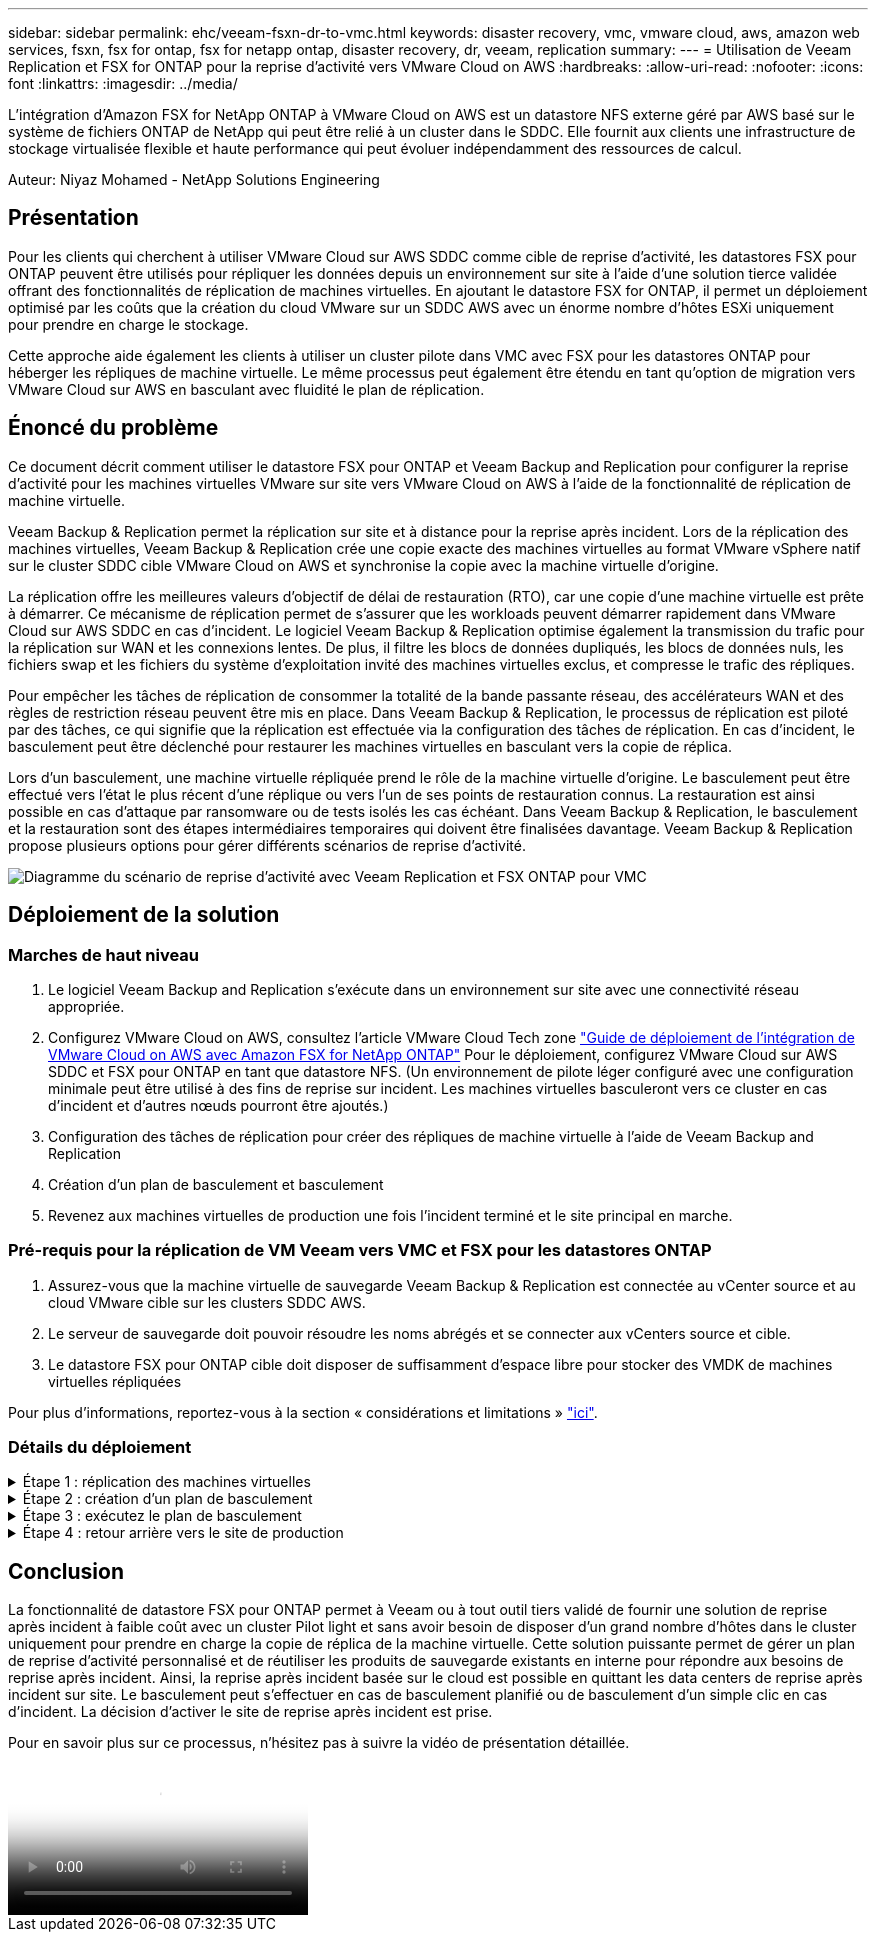 ---
sidebar: sidebar 
permalink: ehc/veeam-fsxn-dr-to-vmc.html 
keywords: disaster recovery, vmc, vmware cloud, aws, amazon web services, fsxn, fsx for ontap, fsx for netapp ontap, disaster recovery, dr, veeam, replication 
summary:  
---
= Utilisation de Veeam Replication et FSX for ONTAP pour la reprise d'activité vers VMware Cloud on AWS
:hardbreaks:
:allow-uri-read: 
:nofooter: 
:icons: font
:linkattrs: 
:imagesdir: ../media/


[role="lead"]
L'intégration d'Amazon FSX for NetApp ONTAP à VMware Cloud on AWS est un datastore NFS externe géré par AWS basé sur le système de fichiers ONTAP de NetApp qui peut être relié à un cluster dans le SDDC. Elle fournit aux clients une infrastructure de stockage virtualisée flexible et haute performance qui peut évoluer indépendamment des ressources de calcul.

Auteur: Niyaz Mohamed - NetApp Solutions Engineering



== Présentation

Pour les clients qui cherchent à utiliser VMware Cloud sur AWS SDDC comme cible de reprise d'activité, les datastores FSX pour ONTAP peuvent être utilisés pour répliquer les données depuis un environnement sur site à l'aide d'une solution tierce validée offrant des fonctionnalités de réplication de machines virtuelles. En ajoutant le datastore FSX for ONTAP, il permet un déploiement optimisé par les coûts que la création du cloud VMware sur un SDDC AWS avec un énorme nombre d'hôtes ESXi uniquement pour prendre en charge le stockage.

Cette approche aide également les clients à utiliser un cluster pilote dans VMC avec FSX pour les datastores ONTAP pour héberger les répliques de machine virtuelle. Le même processus peut également être étendu en tant qu'option de migration vers VMware Cloud sur AWS en basculant avec fluidité le plan de réplication.



== Énoncé du problème

Ce document décrit comment utiliser le datastore FSX pour ONTAP et Veeam Backup and Replication pour configurer la reprise d'activité pour les machines virtuelles VMware sur site vers VMware Cloud on AWS à l'aide de la fonctionnalité de réplication de machine virtuelle.

Veeam Backup & Replication permet la réplication sur site et à distance pour la reprise après incident. Lors de la réplication des machines virtuelles, Veeam Backup & Replication crée une copie exacte des machines virtuelles au format VMware vSphere natif sur le cluster SDDC cible VMware Cloud on AWS et synchronise la copie avec la machine virtuelle d'origine.

La réplication offre les meilleures valeurs d'objectif de délai de restauration (RTO), car une copie d'une machine virtuelle est prête à démarrer.  Ce mécanisme de réplication permet de s'assurer que les workloads peuvent démarrer rapidement dans VMware Cloud sur AWS SDDC en cas d'incident. Le logiciel Veeam Backup & Replication optimise également la transmission du trafic pour la réplication sur WAN et les connexions lentes. De plus, il filtre les blocs de données dupliqués, les blocs de données nuls, les fichiers swap et les fichiers du système d'exploitation invité des machines virtuelles exclus, et compresse le trafic des répliques.

Pour empêcher les tâches de réplication de consommer la totalité de la bande passante réseau, des accélérateurs WAN et des règles de restriction réseau peuvent être mis en place. Dans Veeam Backup & Replication, le processus de réplication est piloté par des tâches, ce qui signifie que la réplication est effectuée via la configuration des tâches de réplication. En cas d'incident, le basculement peut être déclenché pour restaurer les machines virtuelles en basculant vers la copie de réplica.

Lors d'un basculement, une machine virtuelle répliquée prend le rôle de la machine virtuelle d'origine. Le basculement peut être effectué vers l'état le plus récent d'une réplique ou vers l'un de ses points de restauration connus. La restauration est ainsi possible en cas d'attaque par ransomware ou de tests isolés les cas échéant. Dans Veeam Backup & Replication, le basculement et la restauration sont des étapes intermédiaires temporaires qui doivent être finalisées davantage. Veeam Backup & Replication propose plusieurs options pour gérer différents scénarios de reprise d'activité.

image:dr-veeam-fsx-image1.png["Diagramme du scénario de reprise d'activité avec Veeam Replication et FSX ONTAP pour VMC"]



== Déploiement de la solution



=== Marches de haut niveau

. Le logiciel Veeam Backup and Replication s'exécute dans un environnement sur site avec une connectivité réseau appropriée.
. Configurez VMware Cloud on AWS, consultez l'article VMware Cloud Tech zone link:https://vmc.techzone.vmware.com/fsx-guide["Guide de déploiement de l'intégration de VMware Cloud on AWS avec Amazon FSX for NetApp ONTAP"] Pour le déploiement, configurez VMware Cloud sur AWS SDDC et FSX pour ONTAP en tant que datastore NFS. (Un environnement de pilote léger configuré avec une configuration minimale peut être utilisé à des fins de reprise sur incident. Les machines virtuelles basculeront vers ce cluster en cas d'incident et d'autres nœuds pourront être ajoutés.)
. Configuration des tâches de réplication pour créer des répliques de machine virtuelle à l'aide de Veeam Backup and Replication
. Création d'un plan de basculement et basculement
. Revenez aux machines virtuelles de production une fois l'incident terminé et le site principal en marche.




=== Pré-requis pour la réplication de VM Veeam vers VMC et FSX pour les datastores ONTAP

. Assurez-vous que la machine virtuelle de sauvegarde Veeam Backup & Replication est connectée au vCenter source et au cloud VMware cible sur les clusters SDDC AWS.
. Le serveur de sauvegarde doit pouvoir résoudre les noms abrégés et se connecter aux vCenters source et cible.
. Le datastore FSX pour ONTAP cible doit disposer de suffisamment d'espace libre pour stocker des VMDK de machines virtuelles répliquées


Pour plus d'informations, reportez-vous à la section « considérations et limitations » link:https://helpcenter.veeam.com/docs/backup/vsphere/replica_limitations.html?ver=120["ici"].



=== Détails du déploiement

.Étape 1 : réplication des machines virtuelles
[%collapsible]
====
Veeam Backup & Replication exploite les fonctionnalités Snapshot de VMware vSphere et, pendant la réplication, Veeam Backup & Replication demande à VMware vSphere de créer un Snapshot de machine virtuelle. Le snapshot de machine virtuelle est la copie instantanée d'une machine virtuelle, qui comprend des disques virtuels, l'état du système, la configuration, etc. Veeam Backup & Replication utilise le snapshot comme source de données pour la réplication.

Pour répliquer des machines virtuelles, procédez comme suit :

. Ouvrez Veeam Backup & Replication Console.
. Dans la vue d'accueil, sélectionnez Replication Job > Virtual machine > VMware vSphere.
. Spécifiez un nom de travail et cochez la case de contrôle avancé appropriée. Cliquez sur Suivant.
+
** Cochez la case amorçage du réplica si la connectivité entre le site et AWS a une bande passante limitée.
** Cochez la case Remapping réseau (pour les sites VMC AWS avec différents réseaux) si les segments du SDDC VMware Cloud on AWS ne correspondent pas à ceux des réseaux sur site.
** Si le schéma d'adressage IP du site de production sur site diffère du schéma du site VMC AWS, cochez la case Replica re-IP (pour les sites DR avec un schéma d'adressage IP différent).
+
image:dr-veeam-fsx-image2.png["Figure montrant la boîte de dialogue entrée/sortie ou représentant le contenu écrit"]



. Sélectionnez les machines virtuelles qui doivent être répliquées vers le datastore FSX for ONTAP connecté au SDDC VMware Cloud on AWS à l'étape *machines virtuelles*. Les machines virtuelles peuvent être placées sur VSAN pour remplir la capacité de datastore VSAN disponible. Dans un cluster à voyants, la capacité utilisable d'un cluster à 3 nœuds sera limitée. Le reste des données peut être répliqué dans des datastores FSX for ONTAP. Cliquez sur *Ajouter*, puis dans la fenêtre *Ajouter un objet*, sélectionnez les machines virtuelles ou les conteneurs VM nécessaires et cliquez sur *Ajouter*. Cliquez sur *Suivant*.
+
image:dr-veeam-fsx-image3.png["Figure montrant la boîte de dialogue entrée/sortie ou représentant le contenu écrit"]

. Ensuite, sélectionnez la destination en tant que cluster/hôte SDDC pour VMware Cloud sur AWS et le pool de ressources, le dossier VM et le datastore FSX pour ONTAP pour les répliques de VM. Cliquez ensuite sur *Suivant*.
+
image:dr-veeam-fsx-image4.png["Figure montrant la boîte de dialogue entrée/sortie ou représentant le contenu écrit"]

. Dans l'étape suivante, créez le mappage entre le réseau virtuel source et le réseau virtuel de destination, selon vos besoins.
+
image:dr-veeam-fsx-image5.png["Figure montrant la boîte de dialogue entrée/sortie ou représentant le contenu écrit"]

. À l'étape *Job Settings*, spécifiez le référentiel de sauvegarde qui stocke les métadonnées pour les répliques de VM, la stratégie de rétention, etc.
. Mettez à jour les serveurs proxy *Source* et *cible* à l'étape *transfert de données* et laissez la sélection *automatique* (par défaut) et conservez l'option *Direct* sélectionnée, puis cliquez sur *Suivant*.
. À l'étape *Guest Processing*, sélectionnez l'option *Activer le traitement compatible avec les applications* selon les besoins. Cliquez sur *Suivant*.
+
image:dr-veeam-fsx-image6.png["Figure montrant la boîte de dialogue entrée/sortie ou représentant le contenu écrit"]

. Choisissez la planification de réplication pour exécuter la procédure de réplication à exécuter régulièrement.
. À l'étape *Résumé* de l'assistant, passez en revue les détails de la procédure de réplication. Pour démarrer le travail juste après la fermeture de l'assistant, cochez la case *Exécuter le travail lorsque je clique sur Terminer*, sinon ne cochez pas la case. Cliquez ensuite sur *Terminer* pour fermer l'assistant.
+
image:dr-veeam-fsx-image7.png["Figure montrant la boîte de dialogue entrée/sortie ou représentant le contenu écrit"]



Une fois la procédure de réplication lancée, les machines virtuelles dont le suffixe est spécifié sont renseignées sur le cluster/l'hôte VMC SDDC de destination.

image:dr-veeam-fsx-image8.png["Figure montrant la boîte de dialogue entrée/sortie ou représentant le contenu écrit"]

Pour plus d'informations sur la réplication Veeam, reportez-vous à la section link:https://helpcenter.veeam.com/docs/backup/vsphere/replication_process.html?ver=120["Fonctionnement de la réplication"].

====
.Étape 2 : création d'un plan de basculement
[%collapsible]
====
Lorsque la réplication ou l'amorçage initial est terminé, créez le plan de basculement. Le plan de basculement permet d'effectuer automatiquement le basculement des machines virtuelles dépendantes une par une ou en tant que groupe. La planification de basculement est la référence pour l'ordre dans lequel les machines virtuelles sont traitées, y compris les retards de démarrage. Le plan de basculement permet également de s'assurer que les machines virtuelles dépendantes critiques sont déjà en cours d'exécution.

Pour créer le plan, accédez à la nouvelle sous-section intitulée répliques et sélectionnez Plan de basculement. Choisissez les machines virtuelles appropriées. Veeam Backup & Replication recherche les points de restauration les plus proches à ce point dans le temps et les utilise pour démarrer les répliques de machine virtuelle.


NOTE: Le plan de basculement ne peut être ajouté qu'une fois la réplication initiale terminée et les répliques de machine virtuelle à l'état prêt.


NOTE: Le nombre maximum de machines virtuelles pouvant être démarrées simultanément lors de l'exécution d'un plan de basculement est de 10.


NOTE: Pendant le processus de basculement, les machines virtuelles source ne sont pas hors tension.

Pour créer le *Plan de basculement*, procédez comme suit :

. Dans la vue Accueil, sélectionnez *Plan de basculement > VMware vSphere*.
. Ensuite, donnez un nom et une description au plan. Des scripts de pré-basculement et de post-basculement peuvent être ajoutés si nécessaire. Par exemple, exécutez un script pour arrêter les machines virtuelles avant de démarrer les machines virtuelles répliquées.
+
image:dr-veeam-fsx-image9.png["Figure montrant la boîte de dialogue entrée/sortie ou représentant le contenu écrit"]

. Ajoutez les machines virtuelles au plan et modifiez l'ordre de démarrage de la machine virtuelle et les délais de démarrage afin de répondre aux dépendances des applications.
+
image:dr-veeam-fsx-image10.png["Figure montrant la boîte de dialogue entrée/sortie ou représentant le contenu écrit"]



Pour plus d'informations sur la création de tâches de réplication, reportez-vous à la section link:https://helpcenter.veeam.com/docs/backup/vsphere/replica_job.html?ver=120["Création de travaux de réplication"].

====
.Étape 3 : exécutez le plan de basculement
[%collapsible]
====
Lors du basculement, la machine virtuelle source du site de production est basculée vers sa réplique sur le site de reprise après incident. Dans le cadre du processus de basculement, Veeam Backup & Replication restaure le réplica de la machine virtuelle vers le point de restauration requis et déplace toutes les activités d'E/S de la machine virtuelle source vers son réplica. Les répliques peuvent être utilisées non seulement en cas d'incident, mais aussi pour simuler des exercices de DR. Pendant la simulation de basculement, la machine virtuelle source reste en cours d'exécution. Une fois tous les tests nécessaires effectués, vous pouvez annuler le basculement et revenir aux opérations normales.


NOTE: Assurez-vous que la segmentation réseau est en place pour éviter les conflits d'adresses IP pendant les tests de DR.

Pour démarrer le plan de basculement, cliquez simplement sur l'onglet *plans de basculement* et cliquez avec le bouton droit de la souris sur le plan de basculement. Sélectionnez *Démarrer*. Cette opération basculera en utilisant les derniers points de restauration des répliques de machine virtuelle. Pour basculer vers des points de restauration spécifiques de répliques de machines virtuelles, sélectionnez *Démarrer à*.

image:dr-veeam-fsx-image11.png["Figure montrant la boîte de dialogue entrée/sortie ou représentant le contenu écrit"]

image:dr-veeam-fsx-image12.png["Figure montrant la boîte de dialogue entrée/sortie ou représentant le contenu écrit"]

L'état du réplica de la machine virtuelle passe de Ready à Failover et les machines virtuelles démarrent sur le cluster/hôte SDDC AWS de destination VMware Cloud.

image:dr-veeam-fsx-image13.png["Figure montrant la boîte de dialogue entrée/sortie ou représentant le contenu écrit"]

Une fois le basculement terminé, l'état des machines virtuelles passe à « basculement ».

image:dr-veeam-fsx-image14.png["Figure montrant la boîte de dialogue entrée/sortie ou représentant le contenu écrit"]


NOTE: Veeam Backup & Replication arrête toutes les activités de réplication de la machine virtuelle source jusqu'à ce que son réplica revienne à l'état prêt.

Pour plus d'informations sur les plans de basculement, reportez-vous à la section link:https://helpcenter.veeam.com/docs/backup/vsphere/failover_plan.html?ver=120["Plans de basculement"].

====
.Étape 4 : retour arrière vers le site de production
[%collapsible]
====
Lorsque le plan de basculement est en cours d'exécution, il est considéré comme une étape intermédiaire et doit être finalisé en fonction de l'exigence. Les options sont les suivantes :

* *Retour en production* - revenez à la machine virtuelle d'origine et transférez toutes les modifications qui ont eu lieu pendant que la réplique de la machine virtuelle était en cours d'exécution sur la machine virtuelle d'origine.



NOTE: Lorsque vous effectuez un retour arrière, les modifications sont uniquement transférées, mais pas publiées. Choisissez *commit readback* (une fois que la machine virtuelle d'origine a été confirmée pour fonctionner comme prévu) ou *Undo readback* pour revenir au réplica de la machine virtuelle si la machine virtuelle d'origine ne fonctionne pas comme prévu.

* *Annuler le basculement* - revenez à la machine virtuelle d'origine et supprimez toutes les modifications apportées à la réplique de la machine virtuelle pendant son exécution.
* *Basculement permanent* - basculez de manière permanente de la machine virtuelle d'origine vers une réplique de machine virtuelle et utilisez cette réplique comme machine virtuelle d'origine.


Dans cette démo, le retour arrière à la production a été choisi. Le basculement vers la machine virtuelle d'origine a été sélectionné lors de l'étape destination de l'assistant et la case à cocher « mettre la machine virtuelle sous tension après la restauration » a été activée.

image:dr-veeam-fsx-image15.png["Figure montrant la boîte de dialogue entrée/sortie ou représentant le contenu écrit"]

image:dr-veeam-fsx-image16.png["Figure montrant la boîte de dialogue entrée/sortie ou représentant le contenu écrit"]

La validation du retour arrière est l'une des méthodes permettant de finaliser l'opération de restauration. Lorsque le retour arrière est validé, il vérifie que les modifications envoyées à la machine virtuelle qui est en retour (la machine virtuelle de production) fonctionnent comme prévu. Après l'opération de validation, Veeam Backup & Replication reprend les activités de réplication pour la machine virtuelle de production.

Pour plus d'informations sur le processus de restauration, reportez-vous à la documentation Veeam pour link:https://helpcenter.veeam.com/docs/backup/vsphere/failover_failback.html?ver=120["Basculement et retour arrière pour la réplication"].

image:dr-veeam-fsx-image17.png["Figure montrant la boîte de dialogue entrée/sortie ou représentant le contenu écrit"]

image:dr-veeam-fsx-image18.png["Figure montrant la boîte de dialogue entrée/sortie ou représentant le contenu écrit"]

Une fois la restauration en production réussie, les machines virtuelles sont toutes restaurées vers le site de production d'origine.

image:dr-veeam-fsx-image19.png["Figure montrant la boîte de dialogue entrée/sortie ou représentant le contenu écrit"]

====


== Conclusion

La fonctionnalité de datastore FSX pour ONTAP permet à Veeam ou à tout outil tiers validé de fournir une solution de reprise après incident à faible coût avec un cluster Pilot light et sans avoir besoin de disposer d'un grand nombre d'hôtes dans le cluster uniquement pour prendre en charge la copie de réplica de la machine virtuelle. Cette solution puissante permet de gérer un plan de reprise d'activité personnalisé et de réutiliser les produits de sauvegarde existants en interne pour répondre aux besoins de reprise après incident. Ainsi, la reprise après incident basée sur le cloud est possible en quittant les data centers de reprise après incident sur site. Le basculement peut s'effectuer en cas de basculement planifié ou de basculement d'un simple clic en cas d'incident. La décision d'activer le site de reprise après incident est prise.

Pour en savoir plus sur ce processus, n'hésitez pas à suivre la vidéo de présentation détaillée.

video::15fed205-8614-4ef7-b2d0-b061015e925a[panopto,width=Video walkthrough of the solution]